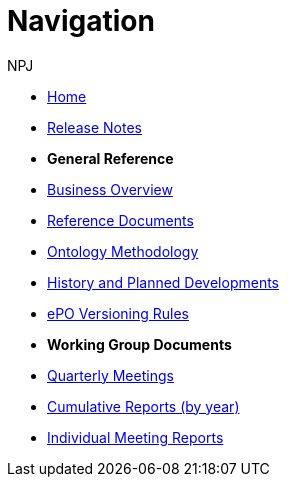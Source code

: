 :doctitle: Navigation
:doccode: epo-wgm-prod-018
:author: NPJ
:authoremail: nicole-anne.paterson-jones@ext.ec.europa.eu
:docdate: June 2023Working Group meetings

* xref:epo-home::index.adoc[Home]
//* xref:EPO::Overview_V3.1.0.adoc[Release Overview]
* xref:EPO::release-notes.adoc[Release Notes]

* [.separated]#**General Reference**#
* xref:epo-home::business.adoc[Business Overview]
* xref:epo-home::references.adoc[Reference Documents]
* xref:epo-home::methodology.adoc[Ontology Methodology]
* xref:epo-home::history.adoc[History and Planned Developments]
* xref:epo-home::versioning.adoc[ePO Versioning Rules]

* [.separated]#**Working Group Documents**#
* xref:epo-wgm::wider.adoc[Quarterly Meetings]
* xref:epo-wgm::cumulative.adoc[Cumulative Reports (by year)]
* xref:epo-wgm::indiv.adoc[Individual Meeting Reports]
//* xref:epo-wgm::eCatalogueMeetings.adoc[eCatalogue Meetings]
//* xref:epo-wgm::eOrderingMeetings.adoc[eOrdering Meetings]
//* xref:epo-wgm::eFulfilmentMeetings.adoc[eFulfilment Meetings]
//* xref:epo-wgm::Note_taking.adoc[Note Taking Guidelines]